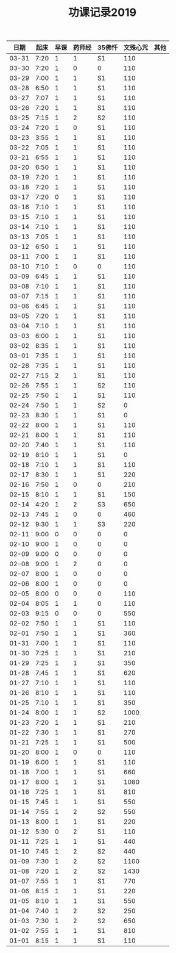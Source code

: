 #+TITLE: 功课记录2019
#+STARTUP: hidestars
#+HTML_HEAD: <link rel="stylesheet" type="text/css" href="../worg.css" />
#+OPTIONS: H:7 num:nil toc:t \n:nil ::t |:t ^:nil -:nil f:t *:t <:t
#+LANGUAGE: cn-zh

|  日期 | 起床 | 早课 | 药师经 | 35佛忏 | 文殊心咒 | 其他 |
|-------+------+------+--------+--------+----------+------|
| 03-31 | 7:20 |    1 |      1 | S1     |      110 |      |
| 03-30 | 7:20 |    1 |      0 | 0      |      110 |      |
| 03-29 | 7:00 |    1 |      1 | S1     |      110 |      |
| 03-28 | 6:50 |    1 |      1 | S1     |      110 |      |
| 03-27 | 7:07 |    1 |      1 | S1     |      110 |      |
| 03-26 | 7:20 |    1 |      1 | S1     |      110 |      |
| 03-25 | 7:15 |    1 |      2 | S2     |      110 |      |
| 03-24 | 7:20 |    1 |      0 | S1     |      110 |      |
| 03-23 | 3:55 |    1 |      1 | S1     |      110 |      |
| 03-22 | 7:05 |    1 |      1 | S1     |      110 |      |
| 03-21 | 6:55 |    1 |      1 | S1     |      110 |      |
| 03-20 | 6:50 |    1 |      1 | S1     |      110 |      |
| 03-19 | 7:20 |    1 |      1 | S1     |      110 |      |
| 03-18 | 7:20 |    1 |      1 | S1     |      110 |      |
| 03-17 | 7:20 |    0 |      1 | S1     |      110 |      |
| 03-16 | 7:10 |    1 |      1 | S1     |      110 |      |
| 03-15 | 7:10 |    1 |      1 | S1     |      110 |      |
| 03-14 | 7:10 |    1 |      1 | S1     |      110 |      |
| 03-13 | 7:05 |    1 |      1 | S1     |      110 |      |
| 03-12 | 6:50 |    1 |      1 | S1     |      110 |      |
| 03-11 | 7:00 |    1 |      1 | S1     |      110 |      |
| 03-10 | 7:10 |    1 |      0 | 0      |      110 |      |
| 03-09 | 6:45 |    1 |      1 | S1     |      110 |      |
| 03-08 | 7:10 |    1 |      1 | S1     |      110 |      |
| 03-07 | 7:15 |    1 |      1 | S1     |      110 |      |
| 03-06 | 6:45 |    1 |      1 | S1     |      110 |      |
| 03-05 | 7:20 |    1 |      1 | S1     |      110 |      |
| 03-04 | 7:10 |    1 |      1 | S1     |      110 |      |
| 03-03 | 6:00 |    1 |      1 | S1     |      110 |      |
| 03-02 | 8:35 |    1 |      1 | S1     |      110 |      |
| 03-01 | 7:35 |    1 |      1 | S1     |      110 |      |
| 02-28 | 7:35 |    1 |      1 | S1     |      110 |      |
| 02-27 | 7:15 |    2 |      1 | S1     |      110 |      |
| 02-26 | 7:55 |    1 |      1 | S2     |      110 |      |
| 02-25 | 7:50 |    1 |      1 | S1     |      110 |      |
| 02-24 | 7:50 |    1 |      1 | S2     |        0 |      |
| 02-23 | 8:30 |    1 |      1 | S1     |        0 |      |
| 02-22 | 8:00 |    1 |      1 | S1     |      110 |      |
| 02-21 | 8:00 |    1 |      1 | S1     |      110 |      |
| 02-20 | 7:40 |    1 |      1 | S1     |      110 |      |
| 02-19 | 8:10 |    1 |      1 | S1     |        0 |      |
| 02-18 | 7:10 |    1 |      1 | S1     |      110 |      |
| 02-17 | 8:30 |    1 |      1 | S1     |      220 |      |
| 02-16 | 7:50 |    1 |      0 | 0      |      210 |      |
| 02-15 | 8:10 |    1 |      1 | S1     |      150 |      |
| 02-14 | 4:20 |    1 |      2 | S3     |      650 |      |
| 02-13 | 7:45 |    1 |      0 | 0      |      460 |      |
| 02-12 | 9:30 |    1 |      1 | S3     |      220 |      |
| 02-11 | 9:00 |    0 |      0 | 0      |        0 |      |
| 02-10 | 9:00 |    1 |      0 | 0      |        0 |      |
| 02-09 | 9:00 |    0 |      0 | 0      |        0 |      |
| 02-08 | 9:00 |    1 |      2 | 0      |        0 |      |
| 02-07 | 8:00 |    1 |      0 | 0      |        0 |      |
| 02-06 | 8:00 |    1 |      0 | 0      |        0 |      |
| 02-05 | 8:00 |    0 |      0 | 0      |      110 |      |
| 02-04 | 8:05 |    1 |      1 | 0      |      110 |      |
| 02-03 | 9:15 |    0 |      0 | 0      |      550 |      |
| 02-02 | 7:50 |    1 |      1 | S1     |      110 |      |
| 02-01 | 7:50 |    1 |      1 | S1     |      360 |      |
| 01-31 | 7:00 |    1 |      1 | S1     |      110 |      |
| 01-30 | 7:25 |    1 |      1 | S1     |      210 |      |
| 01-29 | 7:25 |    1 |      1 | S1     |      350 |      |
| 01-28 | 7:45 |    1 |      1 | S1     |      620 |      |
| 01-27 | 7:10 |    1 |      1 | S1     |      110 |      |
| 01-26 | 8:10 |    1 |      1 | S1     |      110 |      |
| 01-25 | 7:10 |    1 |      1 | S1     |      350 |      |
| 01-24 | 8:00 |    1 |      1 | S2     |     1000 |      |
| 01-23 | 7:20 |    1 |      1 | S1     |      210 |      |
| 01-22 | 7:30 |    1 |      1 | S1     |      270 |      |
| 01-21 | 7:25 |    1 |      1 | S1     |      500 |      |
| 01-20 | 8:00 |    1 |      0 | 0      |      110 |      |
| 01-19 | 6:00 |    1 |      1 | S1     |      110 |      |
| 01-18 | 7:00 |    1 |      1 | S1     |      660 |      |
| 01-17 | 8:00 |    1 |      1 | S1     |     1080 |      |
| 01-16 | 7:25 |    1 |      1 | S1     |      810 |      |
| 01-15 | 7:45 |    1 |      1 | S1     |      550 |      |
| 01-14 | 7:55 |    1 |      2 | S2     |      550 |      |
| 01-13 | 8:00 |    1 |      1 | S1     |      220 |      |
| 01-12 | 5:30 |    0 |      2 | S1     |      110 |      |
| 01-11 | 7:25 |    1 |      1 | S1     |      440 |      |
| 01-10 | 7:45 |    1 |      2 | S2     |      440 |      |
| 01-09 | 7:30 |    1 |      2 | S2     |     1100 |      |
| 01-08 | 7:20 |    1 |      2 | S2     |     1430 |      |
| 01-07 | 7:55 |    1 |      1 | S1     |      770 |      |
| 01-06 | 8:15 |    1 |      1 | S1     |      220 |      |
| 01-05 | 8:10 |    1 |      1 | S1     |      550 |      |
| 01-04 | 7:40 |    1 |      2 | S2     |      250 |      |
| 01-03 | 7:30 |    1 |      2 | S2     |      650 |      |
| 01-02 | 7:55 |    1 |      1 | S1     |      810 |      |
| 01-01 | 8:15 |    1 |      1 | S1     |      110 |      |
